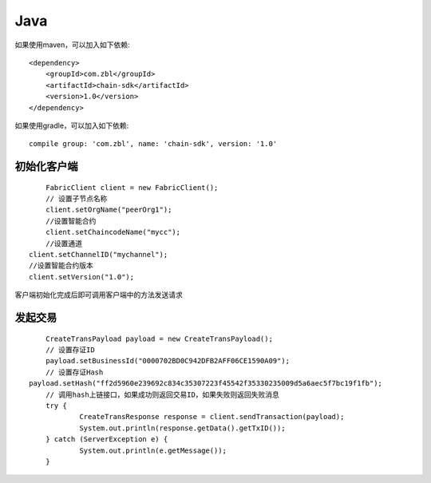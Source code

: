 Java
=================

如果使用maven，可以加入如下依赖::

	<dependency>
	    <groupId>com.zbl</groupId>
	    <artifactId>chain-sdk</artifactId>
	    <version>1.0</version>
	</dependency>

如果使用gradle，可以加入如下依赖::

	compile group: 'com.zbl', name: 'chain-sdk', version: '1.0'

初始化客户端
------------------

::

	FabricClient client = new FabricClient();
	// 设置子节点名称
	client.setOrgName("peerOrg1");
	//设置智能合约
	client.setChaincodeName("mycc");
	//设置通道
    client.setChannelID("mychannel");
    //设置智能合约版本
    client.setVersion("1.0");


客户端初始化完成后即可调用客户端中的方法发送请求

发起交易
------------------

::

	CreateTransPayload payload = new CreateTransPayload();
	// 设置存证ID
	payload.setBusinessId("0000702BD0C942DFB2AFF06CE1590A09");
	// 设置存证Hash
    payload.setHash("ff2d5960e239692c834c35307223f45542f35330235009d5a6aec5f7bc19f1fb");
	// 调用hash上链接口，如果成功则返回交易ID，如果失败则返回失败消息
	try {
		CreateTransResponse response = client.sendTransaction(payload);
		System.out.println(response.getData().getTxID());
	} catch (ServerException e) {
		System.out.println(e.getMessage());
	}





